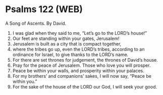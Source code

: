 * Psalms 122 (WEB)
:PROPERTIES:
:ID: WEB/19-PSA122
:END:

 A Song of Ascents. By David.
1. I was glad when they said to me, “Let’s go to the LORD’s house!”
2. Our feet are standing within your gates, Jerusalem!
3. Jerusalem is built as a city that is compact together,
4. where the tribes go up, even the LORD’s tribes, according to an ordinance for Israel, to give thanks to the LORD’s name.
5. For there are set thrones for judgement, the thrones of David’s house.
6. Pray for the peace of Jerusalem. Those who love you will prosper.
7. Peace be within your walls, and prosperity within your palaces.
8. For my brothers’ and companions’ sakes, I will now say, “Peace be within you.”
9. For the sake of the house of the LORD our God, I will seek your good.
